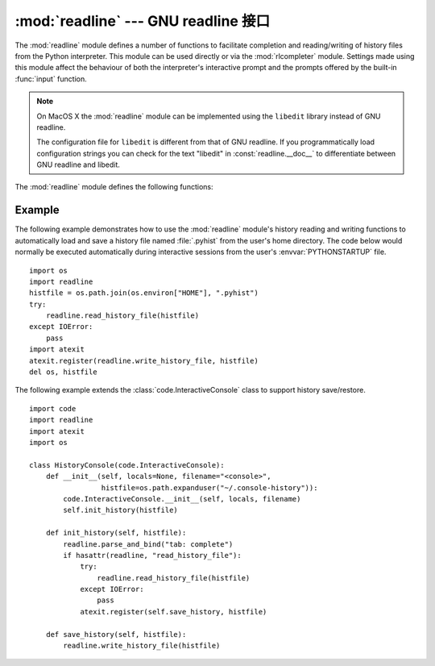 :mod:`readline` --- GNU readline 接口
==========================================

.. module:: readline
   :platform: Unix
   :synopsis: GNU readline support for Python.
.. sectionauthor:: Skip Montanaro <skip@pobox.com>


The :mod:`readline` module defines a number of functions to facilitate
completion and reading/writing of history files from the Python interpreter.
This module can be used directly or via the :mod:`rlcompleter` module.  Settings
made using  this module affect the behaviour of both the interpreter's
interactive prompt  and the prompts offered by the built-in :func:`input`
function.

.. note::

  On MacOS X the :mod:`readline` module can be implemented using
  the ``libedit`` library instead of GNU readline.

  The configuration file for ``libedit`` is different from that
  of GNU readline. If you programmatically load configuration strings
  you can check for the text "libedit" in :const:`readline.__doc__`
  to differentiate between GNU readline and libedit.


The :mod:`readline` module defines the following functions:


.. function:: parse_and_bind(string)

   Parse and execute single line of a readline init file.


.. function:: get_line_buffer()

   Return the current contents of the line buffer.


.. function:: insert_text(string)

   Insert text into the command line.


.. function:: read_init_file([filename])

   Parse a readline initialization file. The default filename is the last filename
   used.


.. function:: read_history_file([filename])

   Load a readline history file. The default filename is :file:`~/.history`.


.. function:: write_history_file([filename])

   Save a readline history file. The default filename is :file:`~/.history`.


.. function:: clear_history()

   Clear the current history.  (Note: this function is not available if the
   installed version of GNU readline doesn't support it.)


.. function:: get_history_length()

   Return the desired length of the history file.  Negative values imply unlimited
   history file size.


.. function:: set_history_length(length)

   Set the number of lines to save in the history file. :func:`write_history_file`
   uses this value to truncate the history file when saving.  Negative values imply
   unlimited history file size.


.. function:: get_current_history_length()

   Return the number of lines currently in the history.  (This is different from
   :func:`get_history_length`, which returns the maximum number of lines that will
   be written to a history file.)


.. function:: get_history_item(index)

   Return the current contents of history item at *index*.


.. function:: remove_history_item(pos)

   Remove history item specified by its position from the history.


.. function:: replace_history_item(pos, line)

   Replace history item specified by its position with the given line.


.. function:: redisplay()

   Change what's displayed on the screen to reflect the current contents of the
   line buffer.


.. function:: set_startup_hook([function])

   Set or remove the startup_hook function.  If *function* is specified, it will be
   used as the new startup_hook function; if omitted or ``None``, any hook function
   already installed is removed.  The startup_hook function is called with no
   arguments just before readline prints the first prompt.


.. function:: set_pre_input_hook([function])

   Set or remove the pre_input_hook function.  If *function* is specified, it will
   be used as the new pre_input_hook function; if omitted or ``None``, any hook
   function already installed is removed.  The pre_input_hook function is called
   with no arguments after the first prompt has been printed and just before
   readline starts reading input characters.


.. function:: set_completer([function])

   Set or remove the completer function.  If *function* is specified, it will be
   used as the new completer function; if omitted or ``None``, any completer
   function already installed is removed.  The completer function is called as
   ``function(text, state)``, for *state* in ``0``, ``1``, ``2``, ..., until it
   returns a non-string value.  It should return the next possible completion
   starting with *text*.


.. function:: get_completer()

   Get the completer function, or ``None`` if no completer function has been set.


.. function:: get_completion_type()

   Get the type of completion being attempted.


.. function:: get_begidx()

   Get the beginning index of the readline tab-completion scope.


.. function:: get_endidx()

   Get the ending index of the readline tab-completion scope.


.. function:: set_completer_delims(string)

   Set the readline word delimiters for tab-completion.


.. function:: get_completer_delims()

   Get the readline word delimiters for tab-completion.


.. function:: set_completion_display_matches_hook([function])

   Set or remove the completion display function.  If *function* is
   specified, it will be used as the new completion display function;
   if omitted or ``None``, any completion display function already
   installed is removed.  The completion display function is called as
   ``function(substitution, [matches], longest_match_length)`` once
   each time matches need to be displayed.


.. function:: add_history(line)

   Append a line to the history buffer, as if it was the last line typed.

.. seealso::

   Module :mod:`rlcompleter`
      Completion of Python identifiers at the interactive prompt.


.. _readline-example:

Example
-------

The following example demonstrates how to use the :mod:`readline` module's
history reading and writing functions to automatically load and save a history
file named :file:`.pyhist` from the user's home directory.  The code below would
normally be executed automatically during interactive sessions from the user's
:envvar:`PYTHONSTARTUP` file. ::

   import os
   import readline
   histfile = os.path.join(os.environ["HOME"], ".pyhist")
   try:
       readline.read_history_file(histfile)
   except IOError:
       pass
   import atexit
   atexit.register(readline.write_history_file, histfile)
   del os, histfile

The following example extends the :class:`code.InteractiveConsole` class to
support history save/restore. ::

   import code
   import readline
   import atexit
   import os

   class HistoryConsole(code.InteractiveConsole):
       def __init__(self, locals=None, filename="<console>",
                    histfile=os.path.expanduser("~/.console-history")):
           code.InteractiveConsole.__init__(self, locals, filename)
           self.init_history(histfile)

       def init_history(self, histfile):
           readline.parse_and_bind("tab: complete")
           if hasattr(readline, "read_history_file"):
               try:
                   readline.read_history_file(histfile)
               except IOError:
                   pass
               atexit.register(self.save_history, histfile)

       def save_history(self, histfile):
           readline.write_history_file(histfile)


